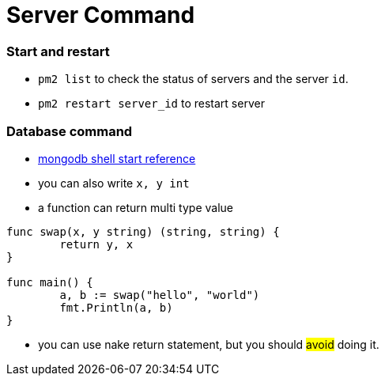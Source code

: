 = Server Command

:hp-tags: notes

=== Start and restart

* `pm2 list` to check the status of servers and the server `id`.

* `pm2 restart server_id` to restart server

=== Database command

*  http://docs.mongodb.org/v2.2/tutorial/getting-started-with-the-mongo-shell/[mongodb shell start reference]

* you can also write `x, y int`

* a function can return multi type value

----
func swap(x, y string) (string, string) {
	return y, x
}

func main() {
	a, b := swap("hello", "world")
	fmt.Println(a, b)
}
----

* you can use nake return statement, but you should #avoid# doing it.